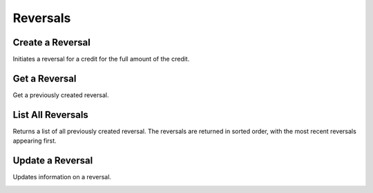 .. _reversals:

Reversals
==========


Create a Reversal
-----------------

Initiates a reversal for a credit for the full amount of the credit. 

.. cssclass:: dl-horizontal dl-params

  .. dcode:: form reversals.create

.. container:: code-white

  .. dcode:: scenario reversal_create


Get a Reversal
--------------

Get a previously created reversal.

.. container:: method-description

  .. no request

.. container:: code-white

   .. dcode:: scenario reversal_show


List All Reversals
------------------

Returns a list of all previously created reversal. The reversals are returned
in sorted order, with the most recent reversals appearing first.

.. cssclass:: dl-horizontal dl-params

  ``limit``
      *optional* integer. Defaults to ``10``.

  ``offset``
      *optional* integer. Defaults to ``0``.

.. container:: code-white

   .. dcode:: scenario reversal_list


.. List All Reversals For a Customer
.. ---------------------------------
.. 
.. Returns a list of reversals you've previously created against a specific account.
.. The reversals are returned in sorted order, with the most recent reversals
.. appearing first.
.. 
.. .. cssclass:: dl-horizontal dl-params
.. 
..   ``limit``
..       *optional* integer. Defaults to ``10``.
.. 
..   ``offset``
..       *optional* integer. Defaults to ``0``.
.. 
.. .. container:: code-white
.. 
..    .. dcode:: scenario reversal_customer_list


Update a Reversal
-----------------

Updates information on a reversal.

.. cssclass:: dl-horizontal dl-params

   .. dcode:: form reversals.update

.. container:: code-white

   .. dcode:: scenario reversal_update

